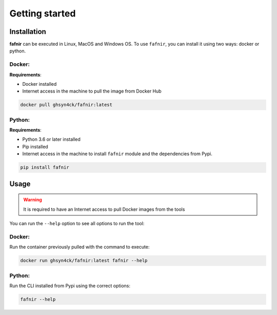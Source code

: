 Getting started
===============

.. _installation:

Installation
------------

**fafnir** can be executed in Linux, MacOS and Windows OS. To use ``fafnir``, you can install it using two ways: docker or python.

Docker:
^^^^^^^

**Requirements**:

* Docker installed
* Internet access in the machine to pull the image from Docker Hub

.. code-block:: console

   docker pull ghsyn4ck/fafnir:latest


Python:
^^^^^^^

**Requirements**:

* Python 3.6 or later installed
* Pip installed
* Internet access in the machine to install ``fafnir`` module and the dependencies from Pypi.

.. code-block:: console

   pip install fafnir

.. _usage:

Usage
-----

.. warning::
    It is required to have an Internet access to pull Docker images from the tools

You can run the ``--help`` option to see all options to run the tool:

Docker:
^^^^^^^

Run the container previously pulled with the command to execute:

.. code-block:: console

   docker run ghsyn4ck/fafnir:latest fafnir --help


Python:
^^^^^^^

Run the CLI installed from Pypi using the correct options:

.. code-block:: console

   fafnir --help
